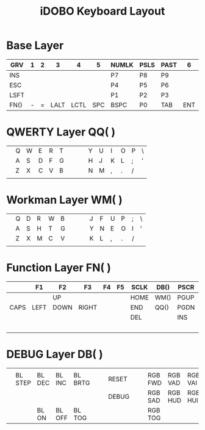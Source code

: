 #+TITLE: iDOBO Keyboard Layout

[[file:IdoboKeyboard.png]]

* Base Layer
| GRV  | 1 | 2 |    3 |    4 |   5 | NUMLK | PSLS | PAST |   6 |    7 |    8 | 9 | 0 |      |
|------+---+---+------+------+-----+-------+------+------+-----+------+------+---+---+------|
| INS  |   |   |      |      |     | P7    | P8   | P9   |     |      |      |   |   |      |
|------+---+---+------+------+-----+-------+------+------+-----+------+------+---+---+------|
| ESC  |   |   |      |      |     | P4    | P5   | P6   |     |      |      |   |   |      |
|------+---+---+------+------+-----+-------+------+------+-----+------+------+---+---+------|
| LSFT |   |   |      |      |     | P1    | P2   | P3   |     |      |      |   |   | RSFT |
|------+---+---+------+------+-----+-------+------+------+-----+------+------+---+---+------|
| FN() | - | = | LALT | LCTL | SPC | BSPC  | P0   | TAB  | ENT | RALT | LGUI | [ | ] | FN() |

* QWERTY Layer QQ( )
|   |   |   |   |   |   |   |   |   |   |   |   |   |   |   |
|---+---+---+---+---+---+---+---+---+---+---+---+---+---+---|
|   | Q | W | E | R | T |   |   |   | Y | U | I | O | P | \ |
|---+---+---+---+---+---+---+---+---+---+---+---+---+---+---|
|   | A | S | D | F | G |   |   |   | H | J | K | L | ; | ' |
|---+---+---+---+---+---+---+---+---+---+---+---+---+---+---|
|   | Z | X | C | V | B |   |   |   | N | M | , | . | / |   |
|---+---+---+---+---+---+---+---+---+---+---+---+---+---+---|
|   |   |   |   |   |   |   |   |   |   |   |   |   |   |   |

* Workman Layer WM( )
|   |   |   |   |   |   |   |   |   |   |   |   |   |   |   |
|---+---+---+---+---+---+---+---+---+---+---+---+---+---+---|
|   | Q | D | R | W | B |   |   |   | J | F | U | P | ; | \ |
|---+---+---+---+---+---+---+---+---+---+---+---+---+---+---|
|   | A | S | H | T | G |   |   |   | Y | N | E | O | I | ' |
|---+---+---+---+---+---+---+---+---+---+---+---+---+---+---|
|   | Z | X | M | C | V |   |   |   | K | L | , | . | / |   |
|---+---+---+---+---+---+---+---+---+---+---+---+---+---+---|
|   |   |   |   |   |   |   |   |   |   |   |   |   |   |   |

* Function Layer FN( )
|      | F1   | F2   | F3    | F4 | F5 | SCLK | DB() | PSCR | F6   | F7   | F8   | F9   | F10   | F11  |
|------+------+------+-------+----+----+------+------+------+------+------+------+------+-------+------|
|      |      | UP   |       |    |    | HOME | WM() | PGUP | PMNS | BRID | PGDN | PGUP | BRIU  | F12  |
|------+------+------+-------+----+----+------+------+------+------+------+------+------+-------+------|
| CAPS | LEFT | DOWN | RIGHT |    |    | END  | QQ() | PGDN | PPLS | LEFT | DOWN | UP   | RIGHT | HOME |
|------+------+------+-------+----+----+------+------+------+------+------+------+------+-------+------|
|      |      |      |       |    |    | DEL  |      | INS  | PCMM | VOLD | MUTE | MPLY | VOLU  | END  |
|------+------+------+-------+----+----+------+------+------+------+------+------+------+-------+------|
|      |      |      |       |    |    |      |      |      |      | MPRV | MRWD | MFFD | MNXT  |      |

* DEBUG Layer DB( )
|   |         |        |        |         |   |   |       |   |   |         |         |         |         |   |
|---+---------+--------+--------+---------+---+---+-------+---+---+---------+---------+---------+---------+---|
|   |         |        |        |         |   |   |       |   |   |         |         |         |         |   |
|---+---------+--------+--------+---------+---+---+-------+---+---+---------+---------+---------+---------+---|
|   | BL STEP | BL DEC | BL INC | BL BRTG |   |   | RESET |   |   | RGB FWD | RGB VAD | RGB VAI | RGB BCK |   |
|---+---------+--------+--------+---------+---+---+-------+---+---+---------+---------+---------+---------+---|
|   |         |        |        |         |   |   | DEBUG |   |   | RGB SAD | RGB HUD | RGB HUI | RGB SAI |   |
|---+---------+--------+--------+---------+---+---+-------+---+---+---------+---------+---------+---------+---|
|   |         | BL ON  | BL OFF | BL TOG  |   |   |       |   |   | RGB TOG |         |         |         |   |


